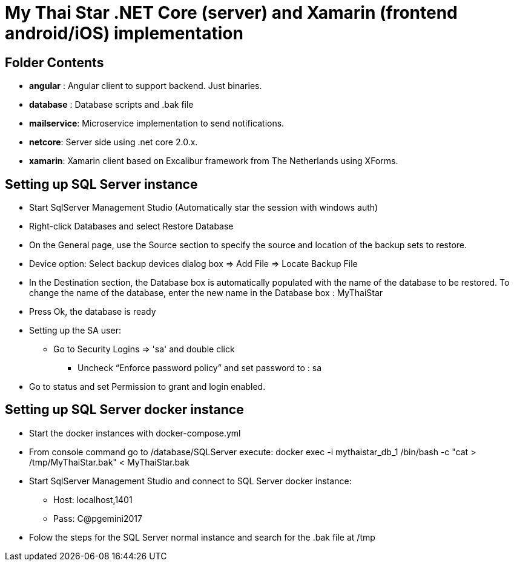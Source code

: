 # My Thai Star .NET Core (server) and Xamarin (frontend android/iOS) implementation

## Folder Contents

* *angular* : Angular client to support backend. Just binaries.

* *database* : Database scripts and .bak file 

* *mailservice*: Microservice implementation to send notifications.

* *netcore*: Server side using .net core 2.0.x.
    
* *xamarin*: Xamarin client based on Excalibur framework from The Netherlands using XForms.

## Setting up SQL Server instance

* Start SqlServer Management Studio (Automatically star the session with windows auth)
* Right-click Databases and select Restore Database
* On the General page, use the Source section to specify the source and location of the backup sets to restore.
* Device option: Select backup devices dialog box => Add File => Locate Backup File
* In the Destination section, the Database box is automatically populated with the name of the database to be restored. To change the name of the database, enter the new name in the Database box : MyThaiStar
* Press Ok, the database is ready
* Setting up the SA user:
** Go to Security  Logins => 'sa' and double click 
	- Uncheck “Enforce password policy” and set password to : sa
* Go to status and set Permission to grant and login enabled.

## Setting up SQL Server docker instance

* Start the docker instances with docker-compose.yml
* From console command go to /database/SQLServer execute:
      docker exec -i mythaistar_db_1 /bin/bash -c "cat > /tmp/MyThaiStar.bak" < MyThaiStar.bak
* Start SqlServer Management Studio and connect to SQL Server docker instance:
** Host: localhost,1401
** Pass: C@pgemini2017
* Folow the steps for the SQL Server normal instance and search for the .bak file at /tmp
